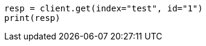 // indices/aliases.asciidoc:441

[source, python]
----
resp = client.get(index="test", id="1")
print(resp)
----